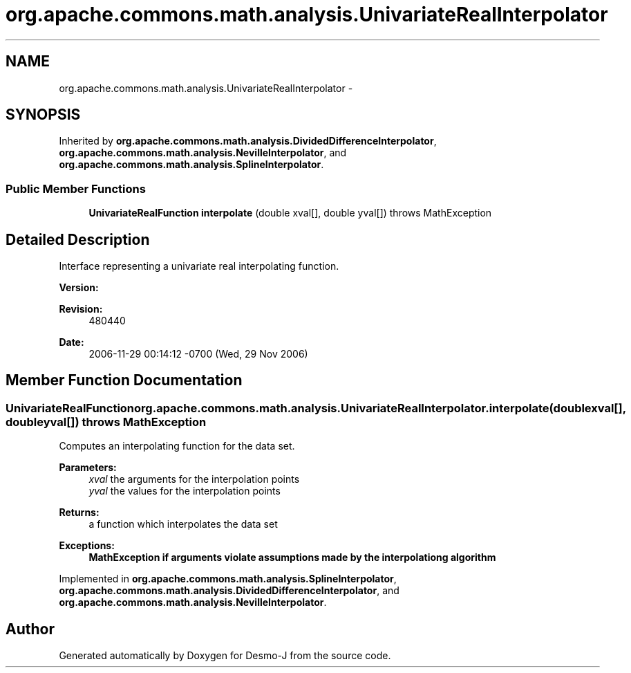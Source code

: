 .TH "org.apache.commons.math.analysis.UnivariateRealInterpolator" 3 "Wed Dec 4 2013" "Version 1.0" "Desmo-J" \" -*- nroff -*-
.ad l
.nh
.SH NAME
org.apache.commons.math.analysis.UnivariateRealInterpolator \- 
.SH SYNOPSIS
.br
.PP
.PP
Inherited by \fBorg\&.apache\&.commons\&.math\&.analysis\&.DividedDifferenceInterpolator\fP, \fBorg\&.apache\&.commons\&.math\&.analysis\&.NevilleInterpolator\fP, and \fBorg\&.apache\&.commons\&.math\&.analysis\&.SplineInterpolator\fP\&.
.SS "Public Member Functions"

.in +1c
.ti -1c
.RI "\fBUnivariateRealFunction\fP \fBinterpolate\fP (double xval[], double yval[])  throws MathException"
.br
.in -1c
.SH "Detailed Description"
.PP 
Interface representing a univariate real interpolating function\&.
.PP
\fBVersion:\fP
.RS 4
.RE
.PP
\fBRevision:\fP
.RS 4
480440 
.RE
.PP
\fBDate:\fP
.RS 4
2006-11-29 00:14:12 -0700 (Wed, 29 Nov 2006) 
.RE
.PP

.SH "Member Function Documentation"
.PP 
.SS "\fBUnivariateRealFunction\fP org\&.apache\&.commons\&.math\&.analysis\&.UnivariateRealInterpolator\&.interpolate (doublexval[], doubleyval[]) throws \fBMathException\fP"
Computes an interpolating function for the data set\&. 
.PP
\fBParameters:\fP
.RS 4
\fIxval\fP the arguments for the interpolation points 
.br
\fIyval\fP the values for the interpolation points 
.RE
.PP
\fBReturns:\fP
.RS 4
a function which interpolates the data set 
.RE
.PP
\fBExceptions:\fP
.RS 4
\fI\fBMathException\fP\fP if arguments violate assumptions made by the interpolationg algorithm 
.RE
.PP

.PP
Implemented in \fBorg\&.apache\&.commons\&.math\&.analysis\&.SplineInterpolator\fP, \fBorg\&.apache\&.commons\&.math\&.analysis\&.DividedDifferenceInterpolator\fP, and \fBorg\&.apache\&.commons\&.math\&.analysis\&.NevilleInterpolator\fP\&.

.SH "Author"
.PP 
Generated automatically by Doxygen for Desmo-J from the source code\&.

